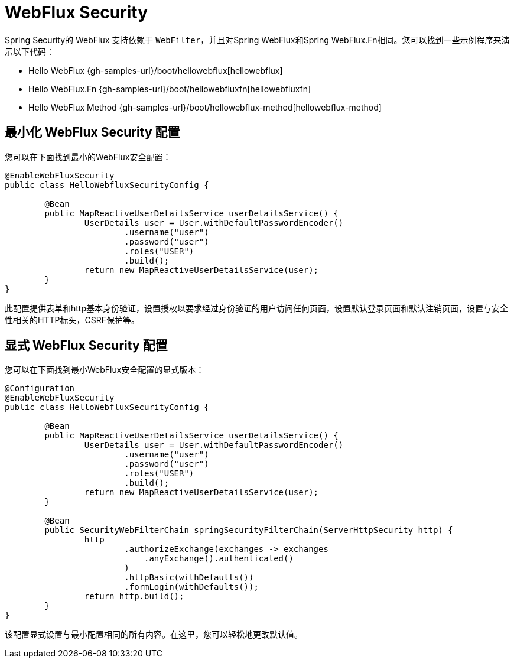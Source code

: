 [[jc-webflux]]
= WebFlux Security

Spring Security的 WebFlux 支持依赖于 `WebFilter`，并且对Spring WebFlux和Spring WebFlux.Fn相同。您可以找到一些示例程序来演示以下代码：

* Hello WebFlux {gh-samples-url}/boot/hellowebflux[hellowebflux]
* Hello WebFlux.Fn {gh-samples-url}/boot/hellowebfluxfn[hellowebfluxfn]
* Hello WebFlux Method {gh-samples-url}/boot/hellowebflux-method[hellowebflux-method]


== 最小化 WebFlux Security 配置

您可以在下面找到最小的WebFlux安全配置：

[source,java]
-----

@EnableWebFluxSecurity
public class HelloWebfluxSecurityConfig {

	@Bean
	public MapReactiveUserDetailsService userDetailsService() {
		UserDetails user = User.withDefaultPasswordEncoder()
			.username("user")
			.password("user")
			.roles("USER")
			.build();
		return new MapReactiveUserDetailsService(user);
	}
}
-----

此配置提供表单和http基本身份验证，设置授权以要求经过身份验证的用户访问任何页面，设置默认登录页面和默认注销页面，设置与安全性相关的HTTP标头，CSRF保护等。

== 显式 WebFlux Security 配置

您可以在下面找到最小WebFlux安全配置的显式版本：

[source,java]
-----
@Configuration
@EnableWebFluxSecurity
public class HelloWebfluxSecurityConfig {

	@Bean
	public MapReactiveUserDetailsService userDetailsService() {
		UserDetails user = User.withDefaultPasswordEncoder()
			.username("user")
			.password("user")
			.roles("USER")
			.build();
		return new MapReactiveUserDetailsService(user);
	}

	@Bean
	public SecurityWebFilterChain springSecurityFilterChain(ServerHttpSecurity http) {
		http
			.authorizeExchange(exchanges -> exchanges
			    .anyExchange().authenticated()
			)
			.httpBasic(withDefaults())
			.formLogin(withDefaults());
		return http.build();
	}
}
-----

该配置显式设置与最小配置相同的所有内容。在这里，您可以轻松地更改默认值。
